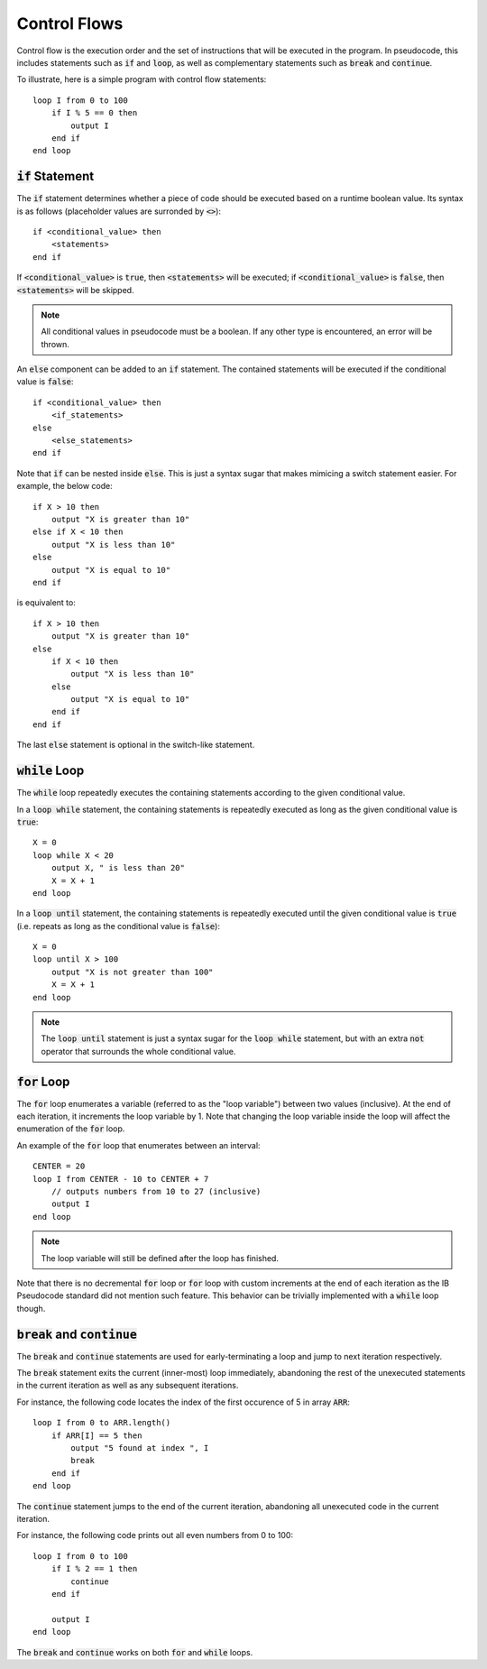 .. highlight:: donkey

Control Flows
=============

Control flow is the execution order and the set of instructions that will be executed in the program. In pseudocode, this includes statements such as :code:`if` and :code:`loop`, as well as complementary statements such as :code:`break` and :code:`continue`.

To illustrate, here is a simple program with control flow statements::

    loop I from 0 to 100
        if I % 5 == 0 then
            output I
        end if
    end loop

:code:`if` Statement
--------------------

The :code:`if` statement determines whether a piece of code should be executed based on a runtime boolean value. Its syntax is as follows (placeholder values are surronded by :code:`<>`)::

    if <conditional_value> then
        <statements>
    end if

If :code:`<conditional_value>` is :code:`true`, then :code:`<statements>` will be executed; if :code:`<conditional_value>` is :code:`false`, then :code:`<statements>` will be skipped.

.. note::

    All conditional values in pseudocode must be a boolean. If any other type is encountered, an error will be thrown.

An :code:`else` component can be added to an :code:`if` statement. The contained statements will be executed if the conditional value is :code:`false`::

    if <conditional_value> then
        <if_statements>
    else
        <else_statements>
    end if

Note that :code:`if` can be nested inside :code:`else`. This is just a syntax sugar that makes mimicing a switch statement easier. For example, the below code::

    if X > 10 then
        output "X is greater than 10"
    else if X < 10 then
        output "X is less than 10"
    else
        output "X is equal to 10"
    end if

is equivalent to::

    if X > 10 then
        output "X is greater than 10"
    else
        if X < 10 then
            output "X is less than 10"
        else
            output "X is equal to 10"
        end if
    end if

The last :code:`else` statement is optional in the switch-like statement.

:code:`while` Loop
------------------

The :code:`while` loop repeatedly executes the containing statements according to the given conditional value.

In a :code:`loop while` statement, the containing statements is repeatedly executed as long as the given conditional value is :code:`true`::

    X = 0
    loop while X < 20
        output X, " is less than 20"
        X = X + 1
    end loop

In a :code:`loop until` statement, the containing statements is repeatedly executed until the given conditional value is :code:`true` (i.e. repeats as long as the conditional value is :code:`false`)::

    X = 0
    loop until X > 100
        output "X is not greater than 100"
        X = X + 1
    end loop

.. note::

    The :code:`loop until` statement is just a syntax sugar for the :code:`loop while` statement, but with an extra :code:`not` operator that surrounds the whole conditional value.

:code:`for` Loop
----------------

The :code:`for` loop enumerates a variable (referred to as the "loop variable") between two values (inclusive). At the end of each iteration, it increments the loop variable by 1. Note that changing the loop variable inside the loop will affect the enumeration of the :code:`for` loop.

An example of the :code:`for` loop that enumerates between an interval::

    CENTER = 20
    loop I from CENTER - 10 to CENTER + 7
        // outputs numbers from 10 to 27 (inclusive)
        output I
    end loop

.. note::

    The loop variable will still be defined after the loop has finished.

Note that there is no decremental :code:`for` loop or :code:`for` loop with custom increments at the end of each iteration as the IB Pseudocode standard did not mention such feature. This behavior can be trivially implemented with a :code:`while` loop though.

:code:`break` and :code:`continue`
----------------------------------

The :code:`break` and :code:`continue` statements are used for early-terminating a loop and jump to next iteration respectively.

The :code:`break` statement exits the current (inner-most) loop immediately, abandoning the rest of the unexecuted statements in the current iteration as well as any subsequent iterations.

For instance, the following code locates the index of the first occurence of 5 in array :code:`ARR`::

    loop I from 0 to ARR.length()
        if ARR[I] == 5 then
            output "5 found at index ", I
            break
        end if
    end loop

The :code:`continue` statement jumps to the end of the current iteration, abandoning all unexecuted code in the current iteration.

For instance, the following code prints out all even numbers from 0 to 100::

    loop I from 0 to 100
        if I % 2 == 1 then
            continue
        end if

        output I
    end loop

The :code:`break` and :code:`continue` works on both :code:`for` and :code:`while` loops.
